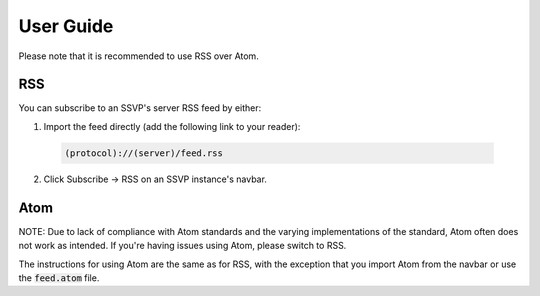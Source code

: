 User Guide
==========

Please note that it is recommended to use RSS over Atom.

RSS
---

You can subscribe to an SSVP's server RSS feed by either:

1. Import the feed directly (add the following link to your reader):

  .. code-block::
  
    (protocol)://(server)/feed.rss
    
2. Click Subscribe -> RSS on an SSVP instance's navbar.

Atom
----

NOTE: Due to lack of compliance with Atom standards and the varying
implementations of the standard, Atom often does not work as intended.
If you're having issues using Atom, please switch to RSS.

The instructions for using Atom are the same as for RSS, with the
exception that you import Atom from the navbar or use the :code:`feed.atom` file.